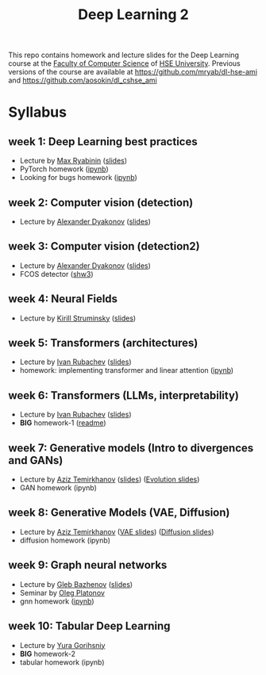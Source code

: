 #+title: Deep Learning 2

This repo contains homework and lecture slides for the Deep Learning
course at the [[https://cs.hse.ru/en/][Faculty of Computer Science]] of [[https://www.hse.ru/en/][HSE University]]. Previous
versions of the course are available at https://github.com/mryab/dl-hse-ami and https://github.com/aosokin/dl_cshse_ami

* Syllabus
** week 1: Deep Learning best practices
- Lecture by [[https://mryab.github.io/][Max Ryabinin]] ([[file:week01-intro/lecture-best-practices.pdf][slides]])
- PyTorch homework ([[file:week01-intro/pytorch.ipynb][ipynb]])
- Looking for bugs homework ([[file:week01-intro/looking_for_bugs.ipynb][ipynb]])
** week 2: Computer vision (detection)
- Lecture by [[https://alexanderdyakonov.wordpress.com/ag/][Alexander Dyakonov]] ([[file:week02-detection/DL_2CV_04objectdetection_lec01.pdf][slides]])
** week 3: Computer vision (detection2)
- Lecture by [[https://alexanderdyakonov.wordpress.com/ag/][Alexander Dyakonov]] ([[file:week03-detection2/DL_2CV_04objectdetection_lec02.pdf][slides]])
- FCOS detector ([[file:week03-detection2/shw3/readme.md][shw3]])
** week 4: Neural Fields
- Lecture by [[https://www.hse.ru/en/org/persons/165140955][Kirill Struminsky]] ([[file:week04-neural-fields/lecture_16_10_23.pdf][slides]])
** week 5: Transformers (architectures)
- Lecture by [[https://www.hse.ru/org/persons/190912012][Ivan Rubachev]] ([[file:week05-transformers/lecture-slides.pdf][slides]])
- homework: implementing transformer and linear attention ([[file:week05-transformers/shw4/homework.ipynb][ipynb]])
** week 6: Transformers (LLMs, interpretability)
- Lecture by [[https://github.com/puhsu][Ivan Rubachev]] ([[file:week06-transformers/lecture-slides.pdf][slides]])
- *BIG* homework-1 ([[file:week06-transformers/bhw01/README.md][readme]])
** week 7: Generative models (Intro to divergences and GANs)
- Lecture by [[https://www.hse.ru/org/persons/190918370][Aziz Temirkhanov]] ([[file:week07-GANs/GANs.pdf][slides]]) ([[file:week07-GANs/GANs-evolution.pdf][Evolution slides]]) 
- GAN homework (ipynb)
** week 8: Generative Models (VAE, Diffusion)
- Lecture by [[https://www.hse.ru/org/persons/190918370][Aziz Temirkhanov]] ([[file:week08-VAE-Diff/VAE.pdf][VAE slides]]) ([[file:week08-VAE-Diff/Diffusion.pdf][Diffusion slides]]) 
- diffusion homework (ipynb)
** week 9: Graph neural networks
- Lecture by [[https://www.hse.ru/org/persons/208486877][Gleb Bazhenov]] ([[file:week09-GNN/lecture-slides.pdf][slides]])
- Seminar by [[https://www.hse.ru/org/persons/137327627][Oleg Platonov]]
- gnn homework ([[file:week09-GNN/shw06.ipynb][ipynb]])

** week 10: Tabular Deep Learning
- Lecture by [[https://github.com/Yura52][Yura Gorihsniy]]
- *BIG* homework-2 
- tabular homework (ipynb)

